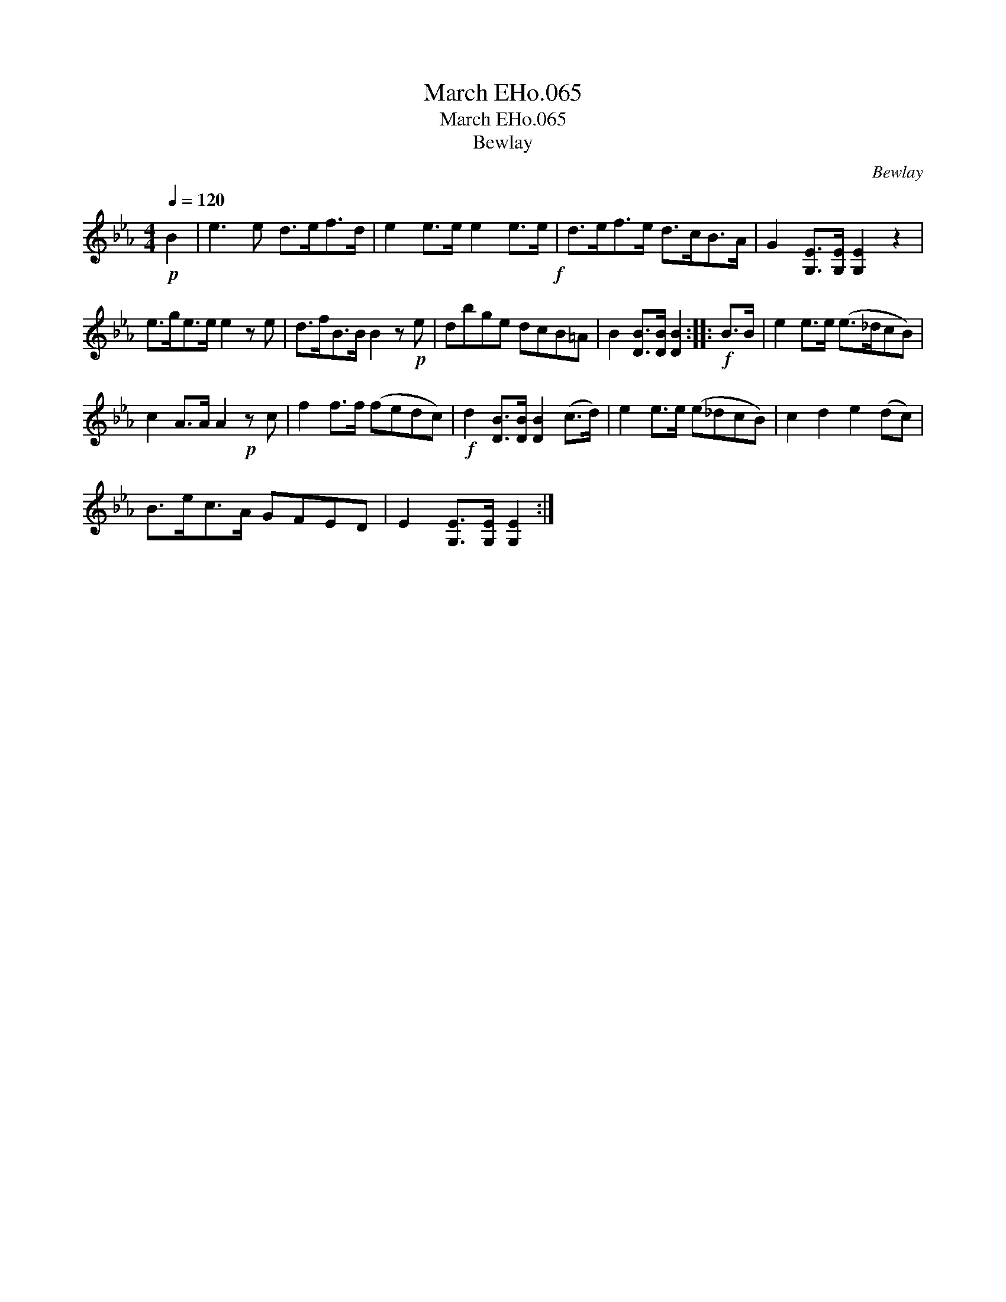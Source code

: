 X:1
T:March EHo.065
T:March EHo.065
T:Bewlay
C:Bewlay
L:1/8
Q:1/4=120
M:4/4
K:Eb
V:1 treble 
V:1
!p! B2 | e3 e d>ef>d | e2 e>e e2 e>e!f! | d>ef>e d>cB>A | G2 [G,E]>[G,E] [G,E]2 z2 | %5
 e>ge>e e2 z e | d>fB>B B2 z!p! e | dbge dcB=A | B2 [DB]>[DB] [DB]2 ::!f! B>B | e2 e>e (e>_dcB) | %11
 c2 A>A A2!p! z c | f2 f>f (fedc) |!f! d2 [DB]>[DB] [DB]2 (c>d) | e2 e>e (e_dcB) | c2 d2 e2 (dc) | %16
 B>ec>A GFED | E2 [G,E]>[G,E] [G,E]2 :| %18

